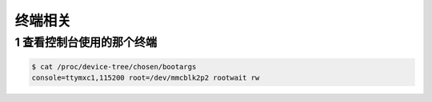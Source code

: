 终端相关
=========

1 查看控制台使用的那个终端
---------------------------

.. code-block:: shell

    $ cat /proc/device-tree/chosen/bootargs
    console=ttymxc1,115200 root=/dev/mmcblk2p2 rootwait rw





